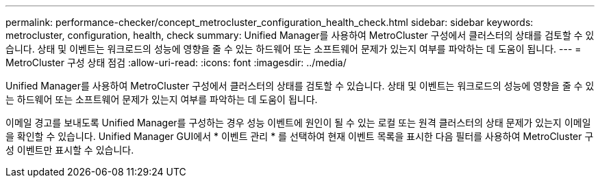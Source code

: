 ---
permalink: performance-checker/concept_metrocluster_configuration_health_check.html 
sidebar: sidebar 
keywords: metrocluster, configuration, health, check 
summary: Unified Manager를 사용하여 MetroCluster 구성에서 클러스터의 상태를 검토할 수 있습니다. 상태 및 이벤트는 워크로드의 성능에 영향을 줄 수 있는 하드웨어 또는 소프트웨어 문제가 있는지 여부를 파악하는 데 도움이 됩니다. 
---
= MetroCluster 구성 상태 점검
:allow-uri-read: 
:icons: font
:imagesdir: ../media/


[role="lead"]
Unified Manager를 사용하여 MetroCluster 구성에서 클러스터의 상태를 검토할 수 있습니다. 상태 및 이벤트는 워크로드의 성능에 영향을 줄 수 있는 하드웨어 또는 소프트웨어 문제가 있는지 여부를 파악하는 데 도움이 됩니다.

이메일 경고를 보내도록 Unified Manager를 구성하는 경우 성능 이벤트에 원인이 될 수 있는 로컬 또는 원격 클러스터의 상태 문제가 있는지 이메일을 확인할 수 있습니다. Unified Manager GUI에서 * 이벤트 관리 * 를 선택하여 현재 이벤트 목록을 표시한 다음 필터를 사용하여 MetroCluster 구성 이벤트만 표시할 수 있습니다.
